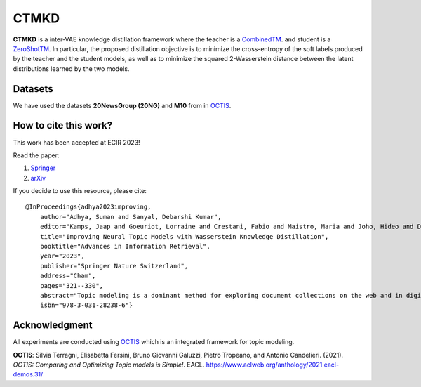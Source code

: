 =======
CTMKD
=======
**CTMKD** is a inter-VAE knowledge distillation framework where the teacher is a `CombinedTM`_. and student is a `ZeroShotTM`_. In particular, the proposed distillation objective is to minimize the cross-entropy of the soft labels produced by the teacher and the student models, as well as to minimize the squared 2-Wasserstein distance between the latent distributions learned by the two models.

.. _CombinedTM: https://aclanthology.org/2021.acl-short.96/
.. _ZeroShotTM: https://aclanthology.org/2021.eacl-main.143/

.. image:: https://github.com/AdhyaSuman/CTMKD/blob/master/misc/KD_Arch_updated_v1.png
   :align: center
   :width: 600px
   
Datasets
--------
We have used the datasets **20NewsGroup (20NG)** and **M10** from in OCTIS_.


How to cite this work?
----------------------

This work has been accepted at ECIR 2023!

Read the paper:

1. `Springer`_

2. `arXiv`_

If you decide to use this resource, please cite:

.. _`Springer`: https://link.springer.com/chapter/10.1007/978-3-031-28238-6_21

.. _`arXiv`: https://arxiv.org/abs/2303.15350


::

    @InProceedings{adhya2023improving, 
        author="Adhya, Suman and Sanyal, Debarshi Kumar",
        editor="Kamps, Jaap and Goeuriot, Lorraine and Crestani, Fabio and Maistro, Maria and Joho, Hideo and Davis, Brian and Gurrin, Cathal and Kruschwitz, Udo and Caputo, Annalina",
        title="Improving Neural Topic Models with Wasserstein Knowledge Distillation",
        booktitle="Advances in Information Retrieval",
        year="2023",
        publisher="Springer Nature Switzerland",
        address="Cham",
        pages="321--330",
        abstract="Topic modeling is a dominant method for exploring document collections on the web and in digital libraries. Recent approaches to topic modeling use pretrained contextualized language models and variational autoencoders. However, large neural topic models have a considerable memory footprint. In this paper, we propose a knowledge distillation framework to compress a contextualized topic model without loss in topic quality. In particular, the proposed distillation objective is to minimize the cross-entropy of the soft labels produced by the teacher and the student models, as well as to minimize the squared 2-Wasserstein distance between the latent distributions learned by the two models. Experiments on two publicly available datasets show that the student trained with knowledge distillation achieves topic coherence much higher than that of the original student model, and even surpasses the teacher while containing far fewer parameters than the teacher. The distilled model also outperforms several other competitive topic models on topic coherence.",
        isbn="978-3-031-28238-6"}
  

Acknowledgment
--------------
All experiments are conducted using OCTIS_ which is an integrated framework for topic modeling.

**OCTIS**: Silvia Terragni, Elisabetta Fersini, Bruno Giovanni Galuzzi, Pietro Tropeano, and Antonio Candelieri. (2021). `OCTIS: Comparing and Optimizing Topic models is Simple!`. EACL. https://www.aclweb.org/anthology/2021.eacl-demos.31/

.. _OCTIS: https://github.com/MIND-Lab/OCTIS
